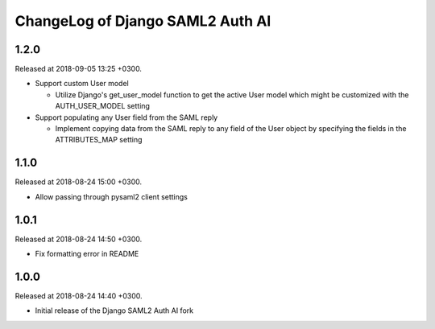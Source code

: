 ChangeLog of Django SAML2 Auth AI
=================================

1.2.0
-----

Released at 2018-09-05 13:25 +0300.

- Support custom User model

  - Utilize Django's get_user_model function to get the active User
    model which might be customized with the AUTH_USER_MODEL setting

- Support populating any User field from the SAML reply

  - Implement copying data from the SAML reply to any field of the User
    object by specifying the fields in the ATTRIBUTES_MAP setting

1.1.0
-----

Released at 2018-08-24 15:00 +0300.

- Allow passing through pysaml2 client settings

1.0.1
-----

Released at 2018-08-24 14:50 +0300.

- Fix formatting error in README

1.0.0
-----

Released at 2018-08-24 14:40 +0300.

- Initial release of the Django SAML2 Auth AI fork
